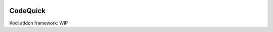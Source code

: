 .. image:: https://api.codacy.com/project/badge/Grade/169396ed505642e9a21e9a4926d31277
    :target: https://www.codacy.com/app/willforde/script.module.codequick?utm_source=github.com&amp;utm_medium=referral&amp;utm_content=willforde/script.module.codequick&amp;utm_campaign=Badge_Grade

CodeQuick
---------

Kodi addon framework: WIP